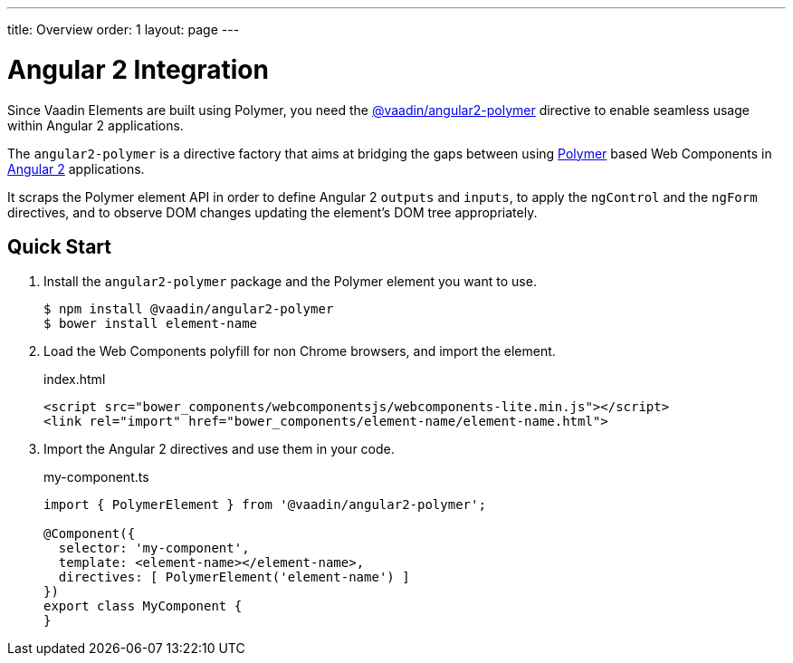 ---
title: Overview
order: 1
layout: page
---

[[vaadin-angular2-polymer.overview]]
= Angular 2 Integration

Since Vaadin Elements are built using Polymer, you need the [literal]#https://github.com/vaadin/angular2-polymer[@vaadin/angular2-polymer]# directive to enable seamless usage within Angular 2 applications.

The `angular2-polymer` is a directive factory that aims at bridging the gaps between using link:https://www.polymer-project.org[Polymer] based Web Components in link:https://angular.io/[Angular 2] applications.

It scraps the Polymer element API in order to define Angular 2 `outputs` and `inputs`, to apply the `ngControl` and the `ngForm` directives, and to observe DOM changes updating the element's DOM tree appropriately.

== Quick Start

. Install the `angular2-polymer` package and the Polymer element you want to use.
+
[source,subs="normal"]
----
[prompt]#$# [command]#npm# install @vaadin/angular2-polymer
[prompt]#$# [command]#bower# install [replaceable]#element-name#
----

. Load the Web Components polyfill for non Chrome browsers, and import the element.
+
[source,html,subs="normal"]
.index.html
----
<script src="bower_components/webcomponentsjs/webcomponents-lite.min.js"></script>
<link rel="import" href="bower_components/[replaceable]#element-name#/[replaceable]#element-name#.html">
----

. Import the Angular 2 directives and use them in your code.
+
[source,typescript,subs="normal"]
.my-component.ts
----
import { PolymerElement } from '@vaadin/angular2-polymer';

@Component({
  selector: 'my-component',
  template: `+++<+++[replaceable]#element-name#></[replaceable]#element-name#>`,
  directives: +++[+++ PolymerElement('[replaceable]#element-name#') +++]+++
})
export class MyComponent {
}
----
